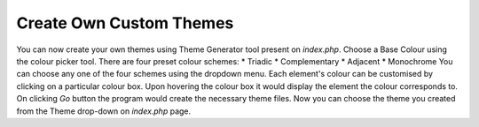 .. _themes:

Create Own Custom Themes
========================

You can now create your own themes using Theme Generator tool present on `index.php`.
Choose a Base Colour using the colour picker tool.
There are four preset colour schemes:
* Triadic
* Complementary
* Adjacent
* Monochrome
You can choose any one of the four schemes using the dropdown menu.
Each element's colour can be customised by clicking on a particular colour box.
Upon hovering the colour box it would display the element the colour corresponds to.
On clicking `Go` button the program would create the necessary theme files.
Now you can choose the theme you created from the Theme drop-down on `index.php` page.
